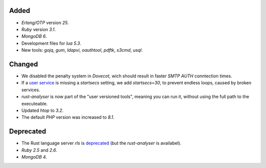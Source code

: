 Added
-----

- *Erlang/OTP* version `25`.
- *Ruby* version `3.1`.
- *MongoDB* `6`.
- Development files for *lua* `5.3`.
- New tools: `gojq`, `gum`, `ldapvi`, `oauthtool`, `pdftk`, `s3cmd`, `usql`.

Changed
-------

- We disabled the penalty system in *Dovecot*, wich should result in faster `SMTP AUTH` conntection times.
- If a `user service <https://manual.uberspace.de/daemons-supervisord/>`_ is missing a `startsecs` setting, we add `startsecs=30`, to prevent endless loops, caused by broken services.
- `rust-analyser` is now part of the "user versioned tools", meaning you can run it, without using the full path to the executeable.
- Updated *htop* to `3.2`.
- The default *PHP* version was increased to `8.1`.

Deprecated
----------

- The Rust language server `rls` is `deprecated <https://blog.rust-lang.org/2022/07/01/RLS-deprecation.html>`_ (but the `rust-analyser` is availabel).
- *Ruby* `2.5` and `2.6`.
- *MongoDB* `4`.
